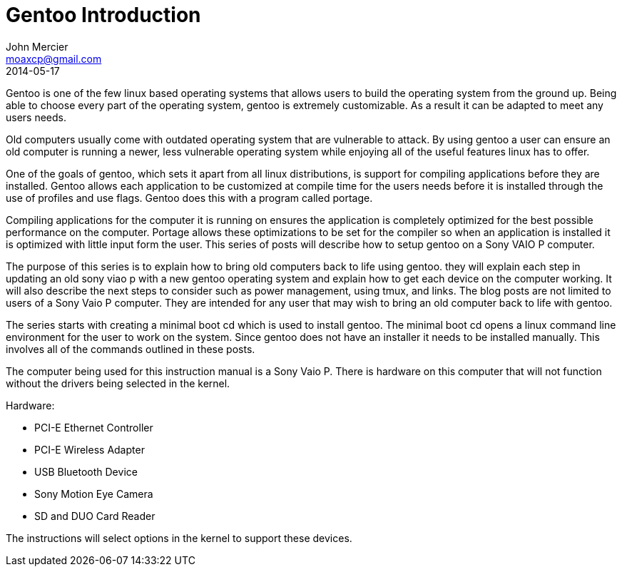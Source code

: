 = Gentoo Introduction
John Mercier <moaxcp@gmail.com>
2014-05-17
:jbake-type: post
:jbake-status: published
Gentoo is one of the few linux based operating systems that allows users to build the operating system from the ground
up. Being able to choose every part of the operating system, gentoo is extremely customizable. As a result it can be
adapted to meet any users needs.

Old computers usually come with outdated operating system that are vulnerable to attack. By using gentoo a user can
ensure an old computer is running a newer, less vulnerable operating system while enjoying all of the useful features
linux has to offer.

One of the goals of gentoo, which sets it apart from all linux distributions, is support for compiling applications
before they are installed. Gentoo allows each application to be customized at compile time for the users needs before
it is installed through the use of profiles and use flags. Gentoo does this with a program called portage.

Compiling applications for the computer it is running on ensures the application is completely optimized for the best
possible performance on the computer. Portage allows these optimizations to be set for the compiler so when an
application is installed it is optimized with little input form the user. This series of posts will describe how to
setup gentoo on a Sony VAIO P computer.

The purpose of this series is to explain how to bring old computers back to life using gentoo. they will explain each
step in updating an old sony viao p with a new gentoo operating system and explain how to get each device on the
computer working. It will also describe the next steps to consider such as power management, using tmux, and links. The
blog posts are not limited to users of a Sony Vaio P computer. They are intended for any user that may wish to bring an
old computer back to life with gentoo.

The series starts with creating a minimal boot cd which is used to install gentoo. The minimal boot cd opens a linux
command line environment for the user to work on the system. Since gentoo does not have an installer it needs to be
installed manually. This involves all of the commands outlined in these posts.

The computer being used for this instruction manual is a Sony Vaio P. There is hardware on this computer that will not
function without the drivers being selected in the kernel.

Hardware:

* PCI-E Ethernet Controller
* PCI-E Wireless Adapter
* USB Bluetooth Device
* Sony Motion Eye Camera
* SD and DUO Card Reader

The instructions will select options in the kernel to support these devices.